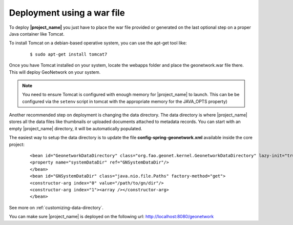 .. _tuto-introduction-deployment-deploy:

Deployment using a war file
###########################

To deploy **|project_name|** you just have to place the war file provided or generated on the last optional step on a proper Java container like Tomcat.

To install Tomcat on a debian-based operative system, you can use the apt-get tool like:

  ::

  $ sudo apt-get install tomcat7

Once you have Tomcat installed on your system, locate the webapps folder and place the geonetwork.war file there. This will deploy GeoNetwork on your system.

.. note:: You need to ensure Tomcat is configured with enough memory for |project_name| to launch. This can be be configured via the ``setenv`` script in tomcat with the appropriate memory for the JAVA_OPTS property)

Another recommended step on deployment is changing the data directory. The data directory is where |project_name| stores all the data files like thumbnails or uploaded documents attached to metadata records. You can start with an empty |project_name| directory, it will be automatically populated.

The easiest way to setup the data directory is to update the file **config-spring-geonetwork.xml** available inside the core project:

  ::

  <bean id="GeonetworkDataDirectory" class="org.fao.geonet.kernel.GeonetworkDataDirectory" lazy-init="true">
  <property name="systemDataDir" ref="GNSystemDataDir"/>
  </bean>
  <bean id="GNSystemDataDir" class="java.nio.file.Paths" factory-method="get">
  <constructor-arg index="0" value="/path/to/gn/dir"/>
  <constructor-arg index="1"><array /></constructor-arg>
  </bean>

See more on :ref:`customizing-data-directory`.

You can make sure |project_name| is deployed on the following url: http://localhost:8080/geonetwork

